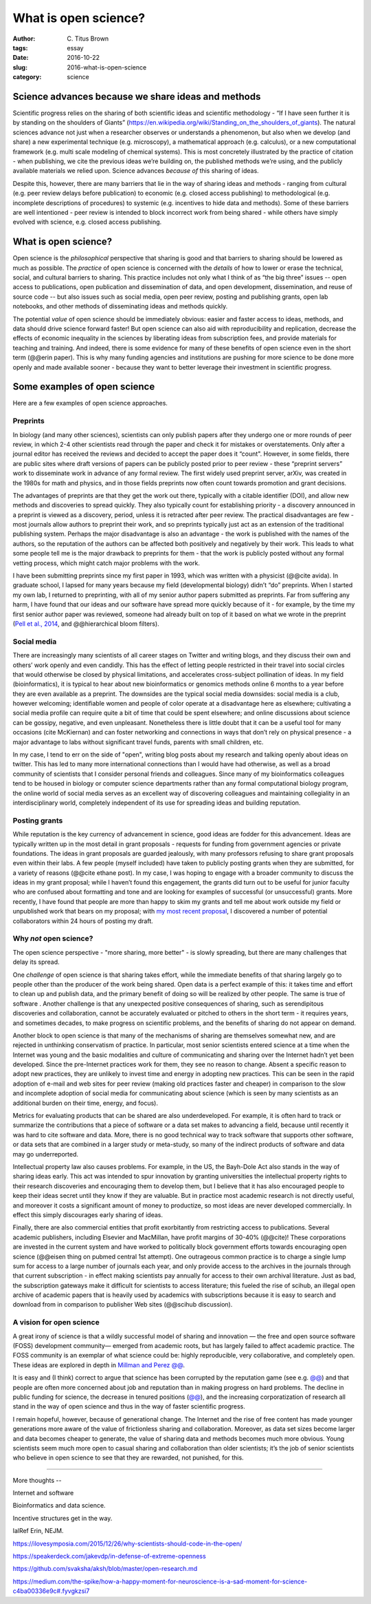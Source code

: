 What is open science?
#####################

:author: C\. Titus Brown
:tags: essay
:date: 2016-10-22
:slug: 2016-what-is-open-science
:category: science


.. When I present work from my lab, I usually mention our interest in open science, and wave my hands around a bit and talk about open data and open source as well as open access.  Every now and then people ask me how I think about a specific issue (preprints, for example).  But I don’t think I’ve ever written something high level about what I think open science actually is, or why I practice it.  So when Biella Coleman asked me for an essay on open science, I decided to write up my perspective what open open science is!

Science advances because we share ideas and methods
---------------------------------------------------

Scientific progress relies on the sharing of both scientific ideas and
scientific methodology - “If I have seen further it is by standing on
the shoulders of Giants”
(https://en.wikipedia.org/wiki/Standing_on_the_shoulders_of_giants). The
natural sciences advance not just when a researcher observes or
understands a phenomenon, but also when we develop (and share) a new
experimental technique (e.g. microscopy), a mathematical approach
(e.g. calculus), or a new computational framework (e.g. multi scale
modeling of chemical systems).  This is most concretely illustrated by
the practice of citation - when publishing, we cite the previous
ideas we’re building on, the published methods we’re using, and the
publicly available materials we relied upon.  Science advances
*because of* this sharing of ideas.

Despite this, however, there are many barriers that lie in the way of
sharing ideas and methods - ranging from cultural (e.g. peer review
delays before publication) to economic (e.g. closed access publishing)
to methodological (e.g. incomplete descriptions of procedures) to
systemic (e.g. incentives to hide data and methods).  Some of these
barriers are well intentioned - peer review is intended to block
incorrect work from being shared - while others have simply evolved
with science, e.g. closed access publishing.

What is open science?
---------------------

Open science is the *philosophical* perspective that sharing is good
and that barriers to sharing should be lowered as much as possible.
The *practice* of open science is concerned with the *details* of how
to lower or erase the technical, social, and cultural barriers to
sharing.  This practice includes not only what I think of as “the big
three” issues -- open access to publications, open publication and
dissemination of data, and open development, dissemination, and reuse
of source code -- but also issues such as social media, open peer
review, posting and publishing grants, open lab notebooks, and other
methods of disseminating ideas and methods quickly.

The potential *value* of open science should be immediately obvious:
easier and faster access to ideas, methods, and data should drive
science forward faster! But open science can also aid with
reproducibility and replication, decrease the effects of economic
inequality in the sciences by liberating ideas from subscription fees,
and provide materials for teaching and training.  And indeed, there is
some evidence for many of these benefits of open science even in the
short term (@@erin paper).  This is why many funding agencies and
institutions are pushing for more science to be done more openly and
made available sooner - because they want to better leverage their
investment in scientific progress.

Some examples of open science
-----------------------------

Here are a few examples of open science approaches.

Preprints
~~~~~~~~~

In biology (and many other sciences), scientists can only publish
papers after they undergo one or more rounds of peer review, in which
2-4 other scientists read through the paper and check it for mistakes
or overstatements. Only after a journal editor has received the
reviews and decided to accept the paper does it “count".  However, in
some fields, there are public sites where draft versions of papers can
be publicly posted prior to peer review - these “preprint servers”
work to disseminate work in advance of any formal review.  The first
widely used preprint server, arXiv, was created in the 1980s for math
and physics, and in those fields preprints now often count towards
promotion and grant decisions.

The advantages of preprints are that they get the work out there,
typically with a citable identifier (DOI), and allow new methods and
discoveries to spread quickly.  They also typically count for
establishing priority - a discovery announced in a preprint is viewed
as a discovery, period, unless it is retracted after peer review.  The
practical disadvantages are few - most journals allow authors to
preprint their work, and so preprints typically just act as an
extension of the traditional publishing system.  Perhaps the major
disadvantage is also an advantage - the work is published with the
names of the authors, so the reputation of the authors can be affected
both positively and negatively by their work.  This leads to what some
people tell me is the major drawback to preprints for them - that the
work is publicly posted without any formal vetting process, which
might catch major problems with the work.

I have been submitting preprints since my first paper in 1993, which
was written with a physicist (@@cite avida).  In graduate school, I lapsed
for many years because my field (developmental biology) didn’t “do”
preprints. When I started my own lab, I returned to preprinting, with
all of my senior author papers submitted as preprints.  Far from
suffering any harm, I have found that our ideas and our software have
spread more quickly because of it - for example, by the time my first
senior author paper was reviewed, someone had already built on top of
it based on what we wrote in the preprint (`Pell et al., 2014
<www.pnas.org/content/109/33/13272.abstract>`__, and @@hierarchical
bloom filters).

Social media
~~~~~~~~~~~~

There are increasingly many scientists of all career stages on Twitter
and writing blogs, and they discuss their own and others’ work openly
and even candidly.  This has the effect of letting people restricted
in their travel into social circles that would otherwise be closed by
physical limitations, and accelerates cross-subject pollination of
ideas. In my field (bioinformatics), it is typical to hear about new
bioinformatics or genomics methods online 6 months to a year before
they are even available as a preprint.  The downsides are the typical
social media downsides: social media is a club, however welcoming;
identifiable women and people of color operate at a disadvantage here
as elsewhere; cultivating a social media profile can require quite a
bit of time that could be spent elsewhere; and online discussions
about science can be gossipy, negative, and even unpleasant.
Nonetheless there is little doubt that it can be a useful tool for
many occasions (cite McKiernan) and can foster networking and
connections in ways that don’t rely on physical presence - a major
advantage to labs without significant travel funds, parents with small
children, etc.

In my case, I tend to err on the side of "open", writing blog posts
about my research and talking openly about ideas on twitter.  This has
led to many more international connections than I would have had
otherwise, as well as a broad community of scientists that I consider
personal friends and colleagues.  Since many of my bioinformatics
colleagues tend to be housed in biology or computer science
departments rather than any formal computational biology program, the
online world of social media serves as an excellent way of discovering
colleagues and maintaining collegiality in an interdisciplinary world,
completely independent of its use for spreading ideas and building
reputation.

Posting grants
~~~~~~~~~~~~~~

While reputation is the key currency of advancement in science, good
ideas are fodder for this advancement.  Ideas are typically written up
in the most detail in grant proposals - requests for funding from
government agencies or private foundations. The ideas in grant
proposals are guarded jealously, with many professors refusing to
share grant proposals even within their labs. A few people (myself
included) have taken to publicly posting grants when they are
submitted, for a variety of reasons (@@cite ethane post).  In my case,
I was hoping to engage with a broader community to discuss the ideas
in my grant proposal; while I haven’t found this engagement, the
grants did turn out to be useful for junior faculty who are confused
about formatting and tone and are looking for examples of successful
(or unsuccessful) grants.  More recently, I have found that people are
more than happy to skim my grants and tell me about work outside my
field or unpublished work that bears on my proposal; with `my most
recent proposal
<http://ivory.idyll.org/blog/2016-mybinder-workshop-proposal.html>`__,
I discovered a number of potential collaborators within 24 hours of
posting my draft.

Why *not* open science?
~~~~~~~~~~~~~~~~~~~~~~~

The open science perspective - "more sharing, more better" - is slowly
spreading, but there are many challenges that delay its spread.

One *challenge* of open science is that sharing takes effort, while
the immediate benefits of that sharing largely go to people other than
the producer of the work being shared.  Open data is a perfect example
of this: it takes time and effort to clean up and publish data, and
the primary benefit of doing so will be realized by other people.  The
same is true of software .  Another challenge is that any unexpected
positive consequences of sharing, such as serendipitous discoveries
and collaboration, cannot be accurately evaluated or pitched to others
in the short term - it requires years, and sometimes decades, to make
progress on scientific problems, and the benefits of sharing do not
appear on demand.

Another block to open science is that many of the mechanisms of
sharing are themselves somewhat new, and are rejected in unthinking
conservatism of practice.  In particular, most senior scientists
entered science at a time when the Internet was young and the basic
modalities and culture of communicating and sharing over the Internet
hadn’t yet been developed.  Since the pre-Internet practices work for
them, they see no reason to change. Absent a specific reason to adopt
new practices, they are unlikely to invest time and energy in adopting
new practices.  This can be seen in the rapid adoption of e-mail and
web sites for peer review (making old practices faster and cheaper) in
comparison to the slow and incomplete adoption of social media for
communicating about science (which is seen by many scientists as an
additional burden on their time, energy, and focus).

Metrics for evaluating products that can be shared are also
underdeveloped.  For example, it is often hard to track or summarize
the contributions that a piece of software or a data set makes to
advancing a field, because until recently it was hard to cite software
and data.  More, there is no good technical way to track software that
supports other software, or data sets that are combined in a larger
study or meta-study, so many of the indirect products of software and
data may go underreported.

Intellectual property law also causes problems. For example, in the
US, the Bayh-Dole Act also stands in the way of sharing ideas early.
This act was intended to spur innovation by granting universities the
intellectual property rights to their research discoveries and
encouraging them to develop them, but I believe that it has also
encouraged people to keep their ideas secret until they know if they
are valuable.  But in practice most academic research is not directly
useful, and moreover it costs a significant amount of money to
productize, so most ideas are never developed commercially. In effect
this simply discourages early sharing of ideas.

Finally, there are also commercial entities that profit exorbitantly
from restricting access to publications.  Several academic publishers,
including Elsevier and MacMillan, have profit margins of 30-40%
(@@cite)! These corporations are invested in the current system and
have worked to politically block government efforts towards
encouraging open science (@@eisen thing on pubmed central 1st
attempt). One outrageous common practice is to charge a single lump
sum for access to a large number of journals each year, and only
provide access to the archives in the journals through that current
subscription - in effect making scientists pay annually for access to
their own archival literature.  Just as bad, the subscription gateways
make it difficult for scientists to access literature; this fueled the
rise of scihub, an illegal open archive of academic papers that is
heavily used by academics with subscriptions because it is easy to
search and download from in comparison to publisher Web sites
(@@scihub discussion).

A vision for open science
~~~~~~~~~~~~~~~~~~~~~~~~~

A great irony of science is that a wildly successful model of sharing
and innovation — the free and open source software (FOSS) development
community— emerged from academic roots, but has largely failed to
affect academic practice. The FOSS community is an exemplar of what
science could be: highly reproducible, very collaborative, and
completely open.  These ideas are explored in depth in `Millman and
Perez @@
<http://www.jarrodmillman.com/publications/millman2014developing.pdf>`__.

It is easy and (I think) correct to argue that science has been
corrupted by the reputation game (see e.g. `@@
<https://neurochambers.blogspot.com/2016/09/methodological-terrorism-and-other-myths.html>`__)
and that people are often more concerned about job and reputation than
in making progress on hard problems.  The decline in public funding
for science, the decrease in tenured positions (`@@
<https://aeon.co/ideas/without-tenure-academics-are-becoming-terrified-sheep>`__),
and the increasing corporatization of research all stand in the way of
open science and thus in the way of faster scientific progress.

I remain hopeful, however, because of generational change. The
Internet and the rise of free content has made younger generations
more aware of the value of frictionless sharing and collaboration.
Moreover, as data set sizes become larger and data becomes cheaper to
generate, the value of sharing data and methods becomes much more
obvious. Young scientists seem much more open to casual sharing and
collaboration than older scientists; it’s the job of senior scientists
who believe in open science to see that they are rewarded, not
punished, for this.

----

More thoughts --

Internet and software

Bioinformatics and data science.



Incentive structures get in the way.

lalRef Erin, NEJM.

https://ilovesymposia.com/2015/12/26/why-scientists-should-code-in-the-open/

https://speakerdeck.com/jakevdp/in-defense-of-extreme-openness

https://github.com/svaksha/aksh/blob/master/open-research.md

https://medium.com/the-spike/how-a-happy-moment-for-neuroscience-is-a-sad-moment-for-science-c4ba00336e9c#.fyvgkzsi7

